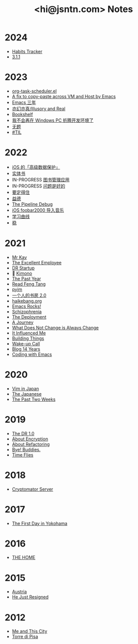#+TITLE: <hi@jsntn.com> Notes
* 2024
- [[./ht.org][Habits Tracker]]
- [[./3.1.1.org][3.1.1]]

* 2023
- [[./org-task-scheduler.org][org-task-scheduler.el]]
- [[./copy-paste-by-emacs.org][A fix to copy-paste across VM and Host by Emacs]]
- [[./emacs-3-years.org][Emacs 三年]]
- [[./iar.org][亦幻亦真/Illusory and Real]]
- [[./bookshelf.org][Bookshelf]]
- [[./bye-pc-ide.org][我不会再在 Windows PC 折腾开发环境了]]
- [[./2023-untitled.org][无题]]
- [[./2023-til.org][#TIL]]

* 2022
- [[./ios-adp.org][iOS 的「高级数据保护」]]
- [[./books.org][实体书]]
- IN-PROGRESS [[./books-management.org][图书管理应用]]
- IN-PROGRESS [[./lsp-grammarly.org][问题是好的]]
- [[./resisting.org][要定得住]]
- [[./yide.org][益德]]
- [[./shufang-pipeline-debug.org][The Pipeline Debug]]
- [[./ios-foobar2000-folder.org][iOS foobar2000 导入音乐]]
- [[./learning-curve.org][学习曲线]]
- [[./steady.org][稳]]
* 2021
- [[./mr-kay.org][Mr Kay]]
- [[./tee.org][The Excellent Employee]]
- [[./dr-startup.org][DR Startup]]
- 🔞 [[./kimono.org][Kimono]]
- [[./the-past-year.org][The Past Year]]
- [[./read-fengtang.org][Read Feng Tang]]
- [[./pyim.org][pyim]]
- [[./shufang-2.0.org][一个人的书房 2.0]]
- [[file:haikebang.org][haikebang.org]]
- [[./emacs-rocks.org][Emacs Rocks!]]
- [[./schizophrenia.org][Schizophrenia]]
- [[file:deployment.org][The Deployment]]
- [[file:a-journey.org][A Journey]]
- [[file:change.org][What Does Not Change is Always Change]]
- [[file:it-influenced-me.org][It Influenced Me]]
- [[file:building-things.org][Building Things]]
- [[file:wakeup-call.org][Wake-up Call]]
- [[file:blog-14.org][Blog 14 Years]]
- [[file:coding-with-emacs.org][Coding with Emacs]]
* 2020
- [[file:vim-in-japan.org][Vim in Japan]]
- [[./japanese.org][The Japanese]]
- [[file:the-past-2-weeks.org][The Past Two Weeks]]
* 2019
- [[file:dr-1.0.org][The DR 1.0]]
- [[./encryption.org][About Encryption]]
- [[./refactoring.org][About Refactoring]]
- [[./bye-buddies.org][Bye! Buddies.]]
- [[file:time-flies.org][Time Flies]]
* 2018
- [[./cryptomator-server.org][Cryptomator Server]]
* 2017
- [[./1st-day-in-yokohama.org][The First Day in Yokohama]]
* 2016
- [[./the-home.org][THE HOME]]
* 2015
- [[./austria.org][Austria]]
- [[./resigned.org][He Just Resigned]]
* 2012
- [[file:me-and-this-city.org][Me and This City]]
- [[./torre-di-pisa.org][Torre di Pisa]]
